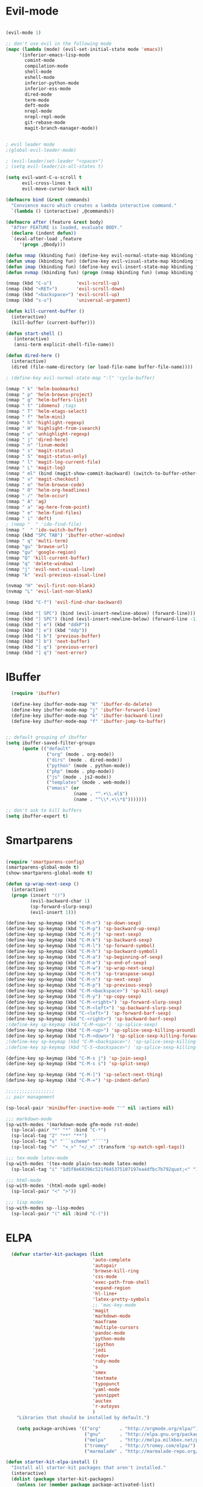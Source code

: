 * Evil-mode
#+BEGIN_SRC emacs-lisp
  
  (evil-mode 1)
  
  ;; don't use evil in the following mode
  (mapc (lambda (mode) (evil-set-initial-state mode 'emacs))
       '(inferior-emacs-lisp-mode
         comint-mode
         compilation-mode
         shell-mode
         eshell-mode
         inferior-python-mode
         inferior-ess-mode
         dired-mode
         term-mode
         deft-mode
         nrepl-mode
         nrepl-repl-mode
         git-rebase-mode
         magit-branch-manager-mode))
  
  
  ; evil leader mode
  ;(global-evil-leader-mode)
  
  ; (evil-leader/set-leader "<space>")
  ; (setq evil-leader/in-all-states t)
  
  (setq evil-want-C-u-scroll t
        evil-cross-lines t
        evil-move-cursor-back nil)

  (defmacro bind (&rest commands)
    "Convience macro which creates a lambda interactive command."
    `(lambda () (interactive) ,@commands))

  (defmacro after (feature &rest body)
    "After FEATURE is loaded, evaluate BODY."
    (declare (indent defun))
    `(eval-after-load ,feature
       '(progn ,@body)))
  
  (defun nmap (kbinding fun) (define-key evil-normal-state-map kbinding fun))
  (defun vmap (kbinding fun) (define-key evil-visual-state-map kbinding fun))
  (defun imap (kbinding fun) (define-key evil-insert-state-map kbinding fun))
  (defun nvmap (kbinding fun) (progn (nmap kbinding fun) (vmap kbinding fun)))

  (nmap (kbd "C-u")         'evil-scroll-up)
  (nmap (kbd "<RET>")       'evil-scroll-down)
  (nmap (kbd "<backspace>") 'evil-scroll-up)
  (nmap (kbd "s-u")         'universal-argument)
  
  (defun kill-current-buffer ()
    (interactive)
    (kill-buffer (current-buffer)))
  
  (defun start-shell ()
     (interactive)
     (ansi-term explicit-shell-file-name))
  
  (defun dired-here ()
    (interactive)
    (dired (file-name-directory (or load-file-name buffer-file-name))))
  
  ; (define-key evil-normal-state-map ":l" 'cycle-buffer)
  
  (nmap " k" 'helm-bookmarks)
  (nmap " p" 'helm-browse-project)
  (nmap " g" 'helm-buffers-list)
  (nmap " t" 'idomenu) ;tags
  (nmap " T" 'helm-etags-select)
  (nmap " f" 'helm-mini)
  (nmap " h" 'highlight-regexp)
  (nmap " H" 'highlight-from-isearch)
  (nmap " u" 'unhighlight-regexp)
  (nmap " j" 'dired-here)
  (nmap " n" 'linum-mode)
  (nmap " s" 'magit-status)
  (nmap " S" 'magit-status-only)
  (nmap " l" 'magit-log-current-file)
  (nmap " L" 'magit-log)
  (nmap " ml" (bind (magit-show-commit-backward) (switch-to-buffer-other-window "*magit-commit*")))
  (nmap " v" 'magit-checkout)
  (nmap " o" 'helm-browse-code)
  (nmap " O" 'helm-org-headlines)
  (nmap " /" 'helm-occur)
  (nmap " A" 'ag)
  (nmap " a" 'ag-here-from-point)
  (nmap " e" 'helm-find-files)
  (nmap " i" 'deft)
  ; (nmap "  " 'ido-find-file)
  (nmap "  " 'ido-switch-buffer)
  (nmap (kbd "SPC TAB") 'ibuffer-other-window)
  (nmap " q" 'multi-term)
  (nmap "gu" 'browse-url)
  (vmap "gu" 'google-region)
  (nmap "Q" 'kill-current-buffer)
  (nmap "q" 'delete-window)
  (nmap "j" 'evil-next-visual-line)
  (nmap "k" 'evil-previous-visual-line)

  (nvmap "H" 'evil-first-non-blank)
  (nvmap "L" 'evil-last-non-blank)

  (nmap (kbd "C-f") 'evil-find-char-backward)
  
  (nmap (kbd "[ SPC") (bind (evil-insert-newline-above) (forward-line)))
  (nmap (kbd "] SPC") (bind (evil-insert-newline-below) (forward-line -1)))
  (nmap (kbd "[ e") (kbd "ddkP"))
  (nmap (kbd "] e") (kbd "ddp"))
  (nmap (kbd "[ b") 'previous-buffer)
  (nmap (kbd "] b") 'next-buffer)
  (nmap (kbd "[ q") 'previous-error)
  (nmap (kbd "] q") 'next-error)
  
#+END_SRC
* IBuffer
#+BEGIN_SRC emacs-lisp
  (require 'ibuffer)

  (define-key ibuffer-mode-map "K" 'ibuffer-do-delete)
  (define-key ibuffer-mode-map "j" 'ibuffer-forward-line)
  (define-key ibuffer-mode-map "k" 'ibuffer-backward-line)
  (define-key ibuffer-mode-map "f" 'ibuffer-jump-to-buffer)


;; default grouping of ibuffer
(setq ibuffer-saved-filter-groups
      (quote (("default"
               ("org" (mode . org-mode))
               ("dirs" (mode . dired-mode))
               ("python" (mode . python-mode))
               ("php" (mode . php-mode))
               ("js" (mode . js2-mode))
               ("templates" (mode . web-mode))
               ("emacs" (or
                         (name . "^.+\\.el$")
                         (name . "^\\*.+\\*$")))))))

;; don't ask to kill buffers
(setq ibuffer-expert t)

#+END_SRC

* Smartparens
#+BEGIN_SRC emacs-lisp

(require 'smartparens-config)
(smartparens-global-mode t)
(show-smartparens-global-mode t)

(defun sp-wrap-next-sexp ()
  (interactive)
  (progn (insert "()")
         (evil-backward-char 1)
         (sp-forward-slurp-sexp)
         (evil-insert 1)))
    
(define-key sp-keymap (kbd "C-M-n") 'sp-down-sexp)
(define-key sp-keymap (kbd "C-M-p") 'sp-backward-up-sexp)
(define-key sp-keymap (kbd "C-M-j") 'sp-next-sexp)
(define-key sp-keymap (kbd "C-M-k") 'sp-backward-sexp)
(define-key sp-keymap (kbd "C-M-l") 'sp-forward-symbol)
(define-key sp-keymap (kbd "C-M-h") 'sp-backward-symbol)
(define-key sp-keymap (kbd "C-M-a") 'sp-beginning-of-sexp)
(define-key sp-keymap (kbd "C-M-e") 'sp-end-of-sexp)
(define-key sp-keymap (kbd "C-M-w") 'sp-wrap-next-sexp)
(define-key sp-keymap (kbd "C-M-t") 'sp-transpose-sexp)
(define-key sp-keymap (kbd "C-M-n") 'sp-next-sexp)
(define-key sp-keymap (kbd "C-M-p") 'sp-previous-sexp)
(define-key sp-keymap (kbd "C-M-<backspace>") 'sp-kill-sexp)
(define-key sp-keymap (kbd "C-M-y") 'sp-copy-sexp)
(define-key sp-keymap (kbd "C-M-<right>") 'sp-forward-slurp-sexp)
(define-key sp-keymap (kbd "C-M-<left>") 'sp-backward-slurp-sexp)
(define-key sp-keymap (kbd "C-<left>") 'sp-forward-barf-sexp)
(define-key sp-keymap (kbd "C-<right>") 'sp-backward-barf-sexp)
;(define-key sp-keymap (kbd "C-M-<up>") 'sp-splice-sexp)
(define-key sp-keymap (kbd "C-M-<up>") 'sp-splice-sexp-killing-around)
(define-key sp-keymap (kbd "C-M-<down>") 'sp-splice-sexp-killing-forward)
;(define-key sp-keymap (kbd "C-M-<backspace>") 'sp-splice-sexp-killing-backward)
;(define-key sp-keymap (kbd "C-S-<backspace>") 'sp-splice-sexp-killing-around)

(define-key sp-keymap (kbd "C-M-s j") 'sp-join-sexp)
(define-key sp-keymap (kbd "C-M-s s") 'sp-split-sexp)

(define-key sp-keymap (kbd "C-M-]") 'sp-select-next-thing)
(define-key sp-keymap (kbd "C-M-=") 'sp-indent-defun)

;;;;;;;;;;;;;;;;;;
;; pair management

(sp-local-pair 'minibuffer-inactive-mode "'" nil :actions nil)

;;; markdown-mode
(sp-with-modes '(markdown-mode gfm-mode rst-mode)
  (sp-local-pair "*" "*" :bind "C-*")
  (sp-local-tag "2" "**" "**")
  (sp-local-tag "s" "```scheme" "```")
  (sp-local-tag "<"  "<_>" "</_>" :transform 'sp-match-sgml-tags))

;;; tex-mode latex-mode
(sp-with-modes '(tex-mode plain-tex-mode latex-mode)
  (sp-local-tag "i" "1d5f8e69396c521f645375107197ea4dfbc7b792quot;<" "1d5f8e69396c521f645375107197ea4dfbc7b792quot;>"))

;;; html-mode
(sp-with-modes '(html-mode sgml-mode)
  (sp-local-pair "<" ">"))

;;; lisp modes
(sp-with-modes sp--lisp-modes
  (sp-local-pair "(" nil :bind "C-("))

#+END_SRC

* ELPA

#+begin_src emacs-lisp
  (defvar starter-kit-packages (list 
                                'auto-complete
                                'autopair
                                'browse-kill-ring
                                'css-mode
                                'exec-path-from-shell
                                'expand-region
                                'hl-line+
                                'latex-pretty-symbols
                                ;; 'mac-key-mode
                                'magit
                                'markdown-mode
                                'maxframe
                                'multiple-cursors
                                'pandoc-mode
                                'python-mode
                                'ipython
                                'jedi
                                'redo+
                                'ruby-mode
                                's
                                'smex
                                'textmate
                                'typopunct
                                'yaml-mode
                                'yasnippet
                                'auctex
                                'r-autoyas                                                              
                                )
    "Libraries that should be installed by default.")

    (setq package-archives '(("org"       . "http://orgmode.org/elpa/")
                             ("gnu"       . "http://elpa.gnu.org/packages/")
                             ("melpa"     . "http://melpa.milkbox.net/packages/")
                             ("tromey"    . "http://tromey.com/elpa/")
                             ("marmalade" . "http://marmalade-repo.org/packages/")))

(defun starter-kit-elpa-install ()
  "Install all starter-kit packages that aren't installed."
  (interactive)
  (dolist (package starter-kit-packages)
    (unless (or (member package package-activated-list)
                (functionp package))
      (message "Installing %s" (symbol-name package))
      (package-install package))))

(defun esk-online? ()
  "See if we're online.

Windows does not have the network-interface-list function, so we
just have to assume it's online."
  ;; TODO how could this work on Windows?
  (if (and (functionp 'network-interface-list)
           (network-interface-list))
      (some (lambda (iface) (unless (equal "lo" (car iface))
                         (member 'up (first (last (network-interface-info
                                                   (car iface)))))))
            (network-interface-list))
    t))

;On your first run, this should pull in all the base packages.

(when (esk-online?)
  (unless package-archive-contents (package-refresh-contents))
  (starter-kit-elpa-install))

;Make sure the PATH variable is set properly. (Uses exec-path-from-shell package.)
  (when (memq window-system '(mac ns))
  (exec-path-from-shell-initialize))

#+end_src

* Folding
#+BEGIN_SRC emacs-lisp

  (define-key evil-normal-state-map "zf" 'fold-this)

#+END_SRC
  
* Appearance

#+begin_src emacs-lisp

  (setq initial-scratch-message "")
  (setq inhibit-splash-screen t)
  (setq inhibit-startup-message t)
  (setq redisplay-dont-pause t)
  (set-scroll-bar-mode nil)
;  (menu-bar-mode -1)
  (tool-bar-mode -1)
  (tooltip-mode -1)
  (setq tooltip-use-echo-area t)

  (maximize-frame)

  (require 'highlight-sexp)
  (defun light-theme ()
    (interactive)
    (load-theme 'solarized-light)
    (setq hl-sexp-background-color "#eee8d5")
    (highlight-sexp-mode t)
    (setq evil-emacs-state-cursor '("red" box))
    (setq evil-normal-state-cursor '("black" box))
    (setq evil-visual-state-cursor '("orange" box))
    (setq evil-insert-state-cursor '("black" bar)))

  (defun dark-theme ()
    (interactive)
    (load-theme 'solarized-dark)
    (setq hl-sexp-background-color "#073642")
    (highlight-sexp-mode t)
    (setq evil-emacs-state-cursor '("yellow" box))
    (setq evil-normal-state-cursor '("white" box))
    (setq evil-visual-state-cursor '("orange" box))
    (setq evil-insert-state-cursor '("white" bar)))

  (setq evil-normal-state-tag   (propertize "<N>" 'face '((:background "black"  :foreground "grey" )))
        evil-visual-state-tag   (propertize "<V>" 'face '((:background "orange" :foreground "black")))
        evil-emacs-state-tag    (propertize "<E>" 'face '((:background "yellow" :foreground "black")))
        evil-insert-state-tag   (propertize "<I>" 'face '((:background "red"    :foreground "black")))
        evil-motion-state-tag   (propertize "<M>" 'face '((:background "blue")))
        evil-operator-state-tag (propertize "<O>" 'face '((:background "purple"))))

;;; evil-surround
  (dark-theme)

  (glasses-mode)

  (setq evil-default-cursor t)

  (set-face-attribute 'default nil
     :family "PragmataPro"
     :height 180
     :weight 'normal
     :width 'normal)

  (setq line-spacing 2)

; minimize fringe
  (setq-default indicate-empty-lines nil)
  (put 'upcase-region 'disabled nil)
  (fringe-mode 4)

  ;; No current line highlighting
  (global-hl-line-mode nil)

 (custom-set-faces
 ;; custom-set-faces was added by Custom.
 ;; If you edit it by hand, you could mess it up, so be careful.
 ;; Your init file should contain only one such instance.
 ;; If there is more than one, they won't work right.
 '(region ((t (:background "alternateSelectedControlColor" :foreground "white" :background "#073642")))))

  (defun fullscreen (&optional f)
    (interactive)
    (set-frame-parameter f 'fullscreen
                         (if (frame-parameter f 'fullscreen) nil 'fullboth)))

  (global-set-key (kbd "C-M-f") 'fullscreen)

  (add-hook 'after-make-frame-functions 'fullscreen)

#+END_SRC

** Color Theme Tweaks
The theme package is loaded in =starter-kit-misc.org=. The settings
here adjust the height of some headings in Org and LaTeX mode, as well
as turning off the sans-serif heading style that AucTeX defaults to.

#+srcname: local-settings
#+begin_src emacs-lisp

  (add-hook 'latex-mode-hook
            (lambda ()
              (set-face-attribute 'font-latex-sectioning-5-face nil :inherit nil :foreground "#b58900")
              (set-face-attribute 'font-latex-sectioning-0-face nil :height 3)
              (set-face-attribute 'font-latex-sectioning-1-face nil :height 2)
              (set-face-attribute 'font-latex-sectioning-2-face nil :height 1.5)
              (set-face-attribute 'font-latex-sectioning-3-face nil :height 1.2)
              (set-face-attribute 'font-latex-sectioning-4-face nil :height 1.0)))

;   (add-hook 'org-mode-hook
;             (lambda ()
;               (set-face-attribute 'org-level-1 nil :height 1.5)
;               (set-face-attribute 'org-level-2 nil :height 1.2)
;               (set-face-attribute 'org-level-3 nil :height 1.1)
;               (set-face-attribute 'org-level-4 nil :height 1.1)
;               (set-face-attribute 'org-level-5 nil :height 1.1)))

#+end_src

** Adjust font size
#+begin_src emacs-lisp
(define-key global-map (kbd "C-+") 'text-scale-increase)
(define-key global-map (kbd "C--") 'text-scale-decrease)
#+end_src


** Mode line
#+begin_src emacs-lisp
     (require 'smart-mode-line)

     (sml/setup)

     (add-to-list 'sml/hidden-modes " GitGutter")
     (add-to-list 'sml/hidden-modes " Lisp Interaction")
     (add-to-list 'sml/hidden-modes " ElDoc")
     (add-to-list 'sml/hidden-modes " hl-sexp")
     (add-to-list 'sml/hidden-modes " Fill")
     (add-to-list 'sml/hidden-modes " AC")
     (add-to-list 'sml/hidden-modes " yas")
     (add-to-list 'sml/hidden-modes " Projectile")
;     (add-to-list 'sml/hidden-modes " pair")
     (add-to-list 'sml/hidden-modes " Wrap")
     (add-to-list 'sml/hidden-modes " vl")
     (add-to-list 'sml/hidden-modes " Undo-Tree")

     (add-to-list 'sml/replacer-regexp-list '("^~/10to8/Native/native/src/core/"      ":DT:"))
     (add-to-list 'sml/replacer-regexp-list '("^~/10to8/Native/native/src/apps/jeltz/app/"      ":Jeltz:"))
     (add-to-list 'sml/replacer-regexp-list '("^~/10to8/Native/native/src/apps/colin/app"     ":Colin:"))

#+end_src

** Windows
*** Winner mode
    Remember the previous window configurations and jump back to them
    as needed (as when, e.g., some other mode messes with your working
    layout.) Rebind the default keys to C-c-up and C-c-down as in a moment
    we'll assign C-c-right for rotating windows.

#+source: local-winner-mode
#+begin_src emacs-lisp
  (winner-mode 1)
  (global-set-key (kbd "C-c <up>") 'winner-undo)
  (global-set-key (kbd "C-c <down>") 'winner-redo)

  ; (define-key evil-normal-state-map [escape] 'winner-undo)

#+end_src

*** Window switching.

Shift+direction arrow moves between frames.

#+begin_src emacs-lisp
   (windmove-default-keybindings)
   (setq windmove-wrap-around t)
#+end_src

*** Resizing Windows on the fly

#+begin_src emacs-lisp
  ;; resizing 'windows' (i.e., inside the frame)
  (global-set-key (kbd "S-C-<left>") 'shrink-window-horizontally)
  (global-set-key (kbd "S-C-<right>") 'enlarge-window-horizontally)
  (global-set-key (kbd "S-C-<down>") 'shrink-window)
  (global-set-key (kbd "S-C-<up>") 'enlarge-window)
#+end_src

*** Rotate Windows in a Frame
When windows get out of order, you can rotate them.

#+begin_src emacs-lisp
   (defun rotate-windows ()
     "Rotate your windows" (interactive) (cond ((not (> (count-windows) 1)) (message "You can't rotate a single window!"))
  (t
   (setq i 1)
   (setq numWindows (count-windows))
   (while  (< i numWindows)
     (let* (
            (w1 (elt (window-list) i))
            (w2 (elt (window-list) (+ (% i numWindows) 1)))
            (b1 (window-buffer w1))
            (b2 (window-buffer w2))
            (s1 (window-start w1))
            (s2 (window-start w2))
            )
       (set-window-buffer w1  b2)
       (set-window-buffer w2 b1)
       (set-window-start w1 s2)
       (set-window-start w2 s1)
       (setq i (1+ i)))))))

  (global-set-key (kbd "C-c m") 'rotate-windows)
#+end_src

* Editing
#+BEGIN_SRC emacs-lisp
  (require 'thingatpt)
  (require 'imenu)
 
  (defun local-column-number-mode ()
     (make-local-variable 'column-number-mode)
     (column-number-mode t))
 
   (defun local-comment-auto-fill ()
     (set (make-local-variable 'comment-auto-fill-only-comments) t)
     (auto-fill-mode t))
 
   (defun turn-on-hl-line-mode ()
         (require 'hl-line+)
         (toggle-hl-line-when-idle 1)
         (global-hl-line-mode nil))     
 
   (defun turn-on-save-place-mode ()
     (setq save-place t))
 
   (defun turn-on-whitespace ()
     (whitespace-mode t))
 
(defun buffer-contains-string-p (string)
  "Does the current buffer contain STRING? Case sensitive."
  (let ((case-fold-search nil))
    (save-excursion
      (save-match-data
        (goto-char (point-min))
        (search-forward string nil t)))))
    
      (setq ns-function-modifier 'hyper)
      
      (prefer-coding-system 'utf-8)
      (set-language-environment 'utf-8)
      (set-default-coding-systems 'utf-8)
      (set-terminal-coding-system 'utf-8)
      (set-selection-coding-system 'utf-8)
    
      ;; default tab-width is two spaces
      (setq-default tab-width 2
                    js-indent-level 2
                    c-basic-offset 2
                    indent-tabs-mode nil)
    
      (require 'highlight-indentation)
    
      (add-hook 'coffee-mode-hook
                (lambda () (highlight-indentation-current-column-mode)))
    
        (nmap "[e" 'shift-text-up)
        (nmap "]e" 'shift-text-down)
    
        (setq c-basic-offset 2)
    
    
        (global-set-key "\C-\\" 'comment-region)
    
      ; show the matching parentheses immediately
      (setq show-paren-delay 0)
  
      (require 'evil-matchit)
      (global-evil-matchit-mode)
  
      (defun custom-align () (interactive) 
        (let ((start (region-beginning))
              (end   (region-end))) 
          (align-regexp start end "=")))
  
      (vmap " a=" (bind (align-regexp (region-beginning) (region-end) "=")))
    
    (defun visual-shift-left (start end)
      (interactive "r")
      (save-excursion
        (evil-shift-left start end))
      (evil-visual-restore))
    
    (defun visual-shift-right ()
      (interactive)
      (let ((start (region-beginning))
            (end (region-end)))
        (progn (evil-shift-right start end)
               (evil-visual-restore))))
    
    (defun commas-to-newlines ()
      (interactive)
      (shell-command-on-region
        (region-beginning)
        (region-end)
        "tr , '\n'"
        nil
        t))
  
  (defun narrow-paragraph (start end)
    "Narrow region to 80 columns"
    (interactive "r")
    (let ((command "par 79"))
      (shell-command-on-region start end 
                               command
                               nil t)))
    
  (defun shell-command-on-buffer ()
    (interactive)
    (shell-command-on-region (point-min) (point-max)
                             (read-shell-command "Shell command on buffer: ") t))

  (define-key evil-visual-state-map "<" 'visual-shift-left)
  
  (define-key evil-visual-state-map ">" 'visual-shift-right)
    
  (define-key evil-normal-state-map " =" 'evil-numbers/inc-at-pt)
  (define-key evil-normal-state-map " -" 'evil-numbers/dec-at-pt)

  (define-key evil-normal-state-map (kbd "C-c DEL") 
     (bind (delete-region (point-min) (point-max))))

  (require 'surround)
  (global-surround-mode 1)
  
 
   (idle-highlight t)

#+end_src

** CUA mode for rectangle editing
Sometimes very useful (but we don't use the core cua keys.)

#+source: cua-rectangle
#+begin_src emacs-lisp
  (setq cua-enable-cua-keys nil)
  (cua-mode)

;; To start a rectangle, use [C-return] and extend it using the normal
;; movement keys (up, down, left, right, home, end, C-home,
;; C-end). Once the rectangle has the desired size, you can cut or
;; copy it using C-w and M-w, and you can
;; subsequently insert it - as a rectangle - using C-y.  So
;; the only new command you need to know to work with cua-mode
;; rectangles is C-return!
;;
;; Normally, when you paste a rectangle using C-v (C-y), each line of
;; the rectangle is inserted into the existing lines in the buffer.
;; If overwrite-mode is active when you paste a rectangle, it is
;; inserted as normal (multi-line) text.
;;
;; And there's more: If you want to extend or reduce the size of the
;; rectangle in one of the other corners of the rectangle, just use
;; [return] to move the cursor to the "next" corner.  Or you can use
;; the [M-up], [M-down], [M-left], and [M-right] keys to move the
;; entire rectangle overlay (but not the contents) in the given
;; direction.
;;
;; [C-return] cancels the rectangle
;; [C-space] activates the region bounded by the rectangle

;; cua-mode's rectangle support also includes all the normal rectangle
;; functions with easy access:
;;
;; [M-a] aligns all words at the left edge of the rectangle
;; [M-b] fills the rectangle with blanks (tabs and spaces)
;; [M-c] closes the rectangle by removing all blanks at the left edge
;;       of the rectangle
;; [M-f] fills the rectangle with a single character (prompt)
;; [M-i] increases the first number found on each line of the rectangle
;;       by the amount given by the numeric prefix argument (default 1)
;;       It recognizes 0x... as hexadecimal numbers
;; [M-k] kills the rectangle as normal multi-line text (for paste)
;; [M-l] downcases the rectangle
;; [M-m] copies the rectangle as normal multi-line text (for paste)
;; [M-n] fills each line of the rectangle with increasing numbers using
;;       a supplied format string (prompt)
;; [M-o] opens the rectangle by moving the highlighted text to the
;;       right of the rectangle and filling the rectangle with blanks.
;; [M-p] toggles virtual straight rectangle edges
;; [M-P] inserts tabs and spaces (padding) to make real straight edges
;; [M-q] performs text filling on the rectangle
;; [M-r] replaces REGEXP (prompt) by STRING (prompt) in rectangle
;; [M-R] reverse the lines in the rectangle
;; [M-s] fills each line of the rectangle with the same STRING (prompt)
;; [M-t] performs text fill of the rectangle with TEXT (prompt)
;; [M-u] upcases the rectangle
;; [M-|] runs shell command on rectangle
;; [M-'] restricts rectangle to lines with CHAR (prompt) at left column
;; [M-/] restricts rectangle to lines matching REGEXP (prompt)
;; [C-?] Shows a brief list of the above commands.

;; [M-C-up] and [M-C-down] scrolls the lines INSIDE the rectangle up
;; and down; lines scrolled outside the top or bottom of the rectangle
;; are lost, but can be recovered using [C-z].

#+end_src

   Expand selected region by semantic units. Just keep pressing the key until it selects what you want.
#+source: expand-region
#+begin_src emacs-lisp
    (require 'expand-region)
    (global-set-key (kbd "C-=") 'er/expand-region)
#+end_src

**

** Transpose chars
  Emulate vim behaviour
#+BEGIN_SRC emacs_lisp

  (defun my-transpose-chars ()
    (interactive)
    (transpose-chars -1)
    (evil-forward-char))
    
  (define-key evil-normal-state-map (kbd "C-t") (lambda () (interactive) (my-transpose-chars)))


#+END_SRC

** Multiple Cursors

   Use multiple cursors for search, replace, and text-cleaning tasks. For a demonstration, see http://emacsrocks.com/e13.html

#+begin_src emacs-lisp
  (require 'multiple-cursors)
  ;; When you have an active region that spans multiple lines, the following will add a cursor to each line:

  (global-set-key (kbd "C-S-c C-S-c") 'mc/edit-lines)

  (global-set-key (kbd "C-S-c C-e") 'mc/edit-ends-of-lines)
  (global-set-key (kbd "C-S-c C-a") 'mc/edit-beginnings-of-lines)
  (nmap (kbd "M-.") 'mc/mark-next-like-this)
  (nmap (kbd "M-,") 'mc/mark-previous-like-this)
  (nmap (kbd "C-c C-<") 'mc/mark-all-like-this)
  (nmap (kbd "M-\\") 'set-rectangular-region-anchor)
#+end_src

First mark the word, then add more cursors. To get out of multiple-cursors-mode, press <return> or C-g. The latter will first disable multiple regions before disabling multiple cursors. If you want to insert a newline in multiple-cursors-mode, use C-j.

*** Comment and duplicate line
#+begin_src emacs-lisp
  (defun comment-and-duplicate-line ()
    "Copy current line to line below and comment current line."
    (interactive)
    (let* ((beg (line-beginning-position))
           (end (line-end-position))
           (line (buffer-substring-no-properties beg end))
           (column (current-column)))
        (comment-region beg end)
        (goto-char (line-end-position))
        (newline)
        (insert line)
        (move-to-column column)))
  
  (nmap (kbd "gyy") 'comment-and-duplicate-line)
  
#+end_src

* Command mode
#+BEGIN_SRC emacs-lisp

  ;; no duplicates in command history
  (setq comint-input-ignoredups t)

  (setq enable-recursive-minibuffers t)
  
  (defun my-minibuffer-insert-word-at-point ()
    "Get word at point in original buffer and insert it to minibuffer."
    (interactive)
    (let (word beg)
      (with-current-buffer (window-buffer (minibuffer-selected-window))
        (save-excursion
          (skip-syntax-backward "w_")
          (setq beg (point))
          (skip-syntax-forward "w_")
          (setq word (buffer-substring-no-properties beg (point)))))
      (when word
        (insert word))))
  
  (add-hook 'minibuffer-setup-hook (lambda () (local-set-key (kbd "C-w") 'my-minibuffer-insert-word-at-point)))

  (define-key minibuffer-local-map [escape] 'minibuffer-keyboard-quit)
  (define-key minibuffer-local-ns-map [escape] 'minibuffer-keyboard-quit)
  (define-key minibuffer-local-completion-map [escape] 'minibuffer-keyboard-quit)
  (define-key minibuffer-local-must-match-map [escape] 'minibuffer-keyboard-quit)
  (define-key minibuffer-local-isearch-map [escape] 'minibuffer-keyboard-quit)

  ; (define-key ido-completion-map (kbd "M-.") 'smex-find-function)
  ; (define-key ido-completion-map (kbd "C-c C-d") 'smex-find-function)
  
  (add-hook 'ack-mode-hook 'ansi-color-for-comint-mode-on)


#+END_SRC

* Search
#+begin_src emacs-lisp
    
    (require 'ack-and-a-half)
    ;; Create shorter aliases
    (defalias 'ack 'ack-and-a-half)
    (defalias 'ack-same 'ack-and-a-half-same)
    (defalias 'ack-find-file 'ack-and-a-half-find-file)
    (defalias 'ack-find-file-same 'ack-and-a-half-find-file-same)
    ; (define-key global-map "\C-x a" 'ack)
    
    ; Interface with Ag, the silver search
    
    (require 'ag)
    (setq ag-highlight-search t)
    ; (setq ag-reuse-window 't)
    (setq ag-reuse-buffers 't)
    
    ; Activate occur easily inside isearch
    (define-key isearch-mode-map (kbd "C-o")
      (lambda () (interactive)
        (let ((case-fold-search isearch-case-fold-search))
          (occur (if isearch-regexp isearch-string (regexp-quote isearch-string))))))
    
    ; Use regex searches by default.
    (global-set-key (kbd "C-s") 'isearch-forward-regexp)
    (global-set-key (kbd "\C-r") 'isearch-backward-regexp)
    
    (defun highlight-from-isearch ()
      (interactive)
      (let ((input (if isearch-regexp
                       isearch-string
                       (regexp-quote isearch-string))))
        (highlight-regexp input)))
    
    (defun ag-from-point ()
      "Search using ag in current directory,
       with STRING defaulting to the symbol under point."
      (interactive)
      (let ((ido-report-no-match nil)
            (ido-auto-merge-work-directories-length -1)
            (directory (file-name-directory (or load-file-name buffer-file-name)))
            (string (ag/dwim-at-point))
            (ag-function (apply-partially 'ag/search 'string)))
        (ido-file-internal 'ag-function)))
  
    (defun ag-here-from-point ()
      "Search using ag in current directory,
       with STRING defaulting to the symbol under point."
       (interactive)
       (let ((directory (file-name-directory (or load-file-name buffer-file-name)))
             (string (ag/dwim-at-point)))
         (ag/search string directory)))
  
    (defun show-ag () (interactive) (switch-to-buffer-other-window "*ag*"))
    (defun kill-ag () (interactive) (kill-buffer "*ag*"))
  
    (define-key evil-motion-state-map (kbd "C-'") 'next-error)
    (define-key evil-motion-state-map (kbd "C-:") 'previous-error)
    (define-key evil-motion-state-map (kbd "C-;") 'show-ag)
    (define-key evil-motion-state-map (kbd "C-\"") 'kill-ag)
  
    (require 'f)
  
    (defun find-file-relative-to-current (&optional relative-index cycle)
      "switches buffer to a nearby file
       arguments: 
       - relative-index: signed integer (default 1) which specifies the step relative to current file
       - cycle: boolean (default true), specifies whether to jump to other edge when reaching end of dir
         FIXME
        -- requires dash.el and f.el"
      (let* ((current-dir (file-name-directory (or load-file-name buffer-file-name)))
             (dir-contents (directory-files current-dir))
             (dir-files (-filter 'f-file? dir-contents))
             (current-file  (file-name-nondirectory (buffer-file-name)))
             (index-current-file (-elem-index current-file dir-files))
             (dir-files-length (length dir-files))
             (target-index (incf index-current-file (or relative-index 1)))
             (cycle (if (boundp 'cycle) cycle t))
             (index (cond
                      ((and cycle (>= target-index dir-files-length)) 0)
                      ((and cycle (< target-index 0)) (decf dir-files-length))
                      (t target-index)))
             (nextfile (nth index dir-files)))
        (find-file nextfile)))
    
    (defun next-file-in-dir ()
      "like in vim-unimpaired."
      (interactive) (find-file-relative-to-current 1))
    
    (defun previous-file-in-dir ()
      "like in vim-unimpaired."
      (interactive) (find-file-relative-to-current -1))
    
    (nmap (kbd "] f") 'next-file-in-dir)
    (nmap (kbd "[ f") 'previous-file-in-dir)
  
  
  ;; (defun evil-ex-search-and-replace ()
  ;;   ""
  ;;   (interactive)
  ;;   (evil-ex)
  ;;   (insert "s///cg"))

  ;; (vmap "rr" 'evil-ex-search-and-replace)


      
  
  
#+end_src

** Convenience Function to search for regexps build with re-builder
   Re-Builder (=M-x regexp-builder=) is a very convenient way to dynamically build regular expressions for searching and replacing. You enter a minibuffer that lets you type the regexp and the prospective matches to the expression you type are highlighted in the main buffer. In the re-builder minibuffer, =C-c C-w= copies the current expression to the kill-ring (clipboard) and =C-c C-q= quits. The expression is copied as a string, which is useful if you're writing lisp but it will not work if you copy it in to =C-M-%= or =query-replace-regexp=. But usually this is exactly what I want to do---take the expression I've built in re-buider and immediately use it to search and replace in a buffer. With the function below, you can do this. After you've built the expression and copied it wtih =C-c C-w=, quit re-bulder and do =M-x reb-query-replace=.

#+source: rexep-copy
#+begin_src emacs-lisp
  (defun reb-query-replace (to-string)
      "Replace current RE from point with `query-replace-regexp'."
      (interactive
       (progn (barf-if-buffer-read-only)
              (list (query-replace-read-to (reb-target-binding reb-regexp)
                                           "Query replace"  t))))
      (with-current-buffer reb-target-buffer
        (query-replace-regexp (reb-target-binding reb-regexp) to-string)))

#+end_src

** Browse the Kill Ring
    Conveniently navigate the kill-ring (ie, the cut/copy clipboard
    history) in a pop-up buffer.

#+begin_src emacs-lisp
  (when (require 'browse-kill-ring nil 'noerror)
  (browse-kill-ring-default-keybindings))
#+end_src

* Help
#+begin_src emacs-lisp

  (global-set-key (kbd "C-h a") 'apropos)
  ; same as C-h f
  (global-set-key (kbd "C-h C-f") 'describe-function)
  (global-set-key (kbd "C-h C-s") 'find-function)
  (global-set-key (kbd "C-h C-f") 'describe-function)
  (global-set-key (kbd "C-h C-s") 'find-function)
;  (global-set-key (kbd "C-h C-s") 'smex-find-function)

  (global-set-key (kbd "C-h h") nil)

  (define-key emacs-lisp-mode-map (kbd "C-c C-d") 'describe-function)
  (define-key emacs-lisp-mode-map (kbd "C-c C-s") 'find-function)

#+end_src

* Navigation
#+begin_src emacs-lisp
  
  (defun assign-f1-bookmark-to-buffer ()
    (interactive)
    (setq f1-bookmark-buffer (buffer-name (current-buffer)))
    (nmap (kbd "<f1>") (bind (switch-to-buffer f1-bookmark-buffer)))) 
  
  (defun assign-f2-bookmark-to-buffer ()
    (interactive)
    (setq f2-bookmark-buffer (buffer-name (current-buffer)))
    (nmap (kbd "<f2>") (bind (switch-to-buffer f2-bookmark-buffer)))) 
  
  ; TODO make generic
  
  ; (defun assign-key-bookmark-to-buffer (key)
  ;   (interactive "M")
  ;   (setq v (make-symbol (concat key "key")))
  ;   (message (concat "hi" v)))
  
  (require 'smex)
  (smex-initialize)
  
  (nmap ":" 'smex)
  (vmap ":" 'smex)
  (nmap " :" 'helm-M-x)
  (global-set-key (kbd "M-x") 'smex) ; for emacs-mode
  (global-set-key (kbd "M-X") 'smex-major-mode-commands)
  
  (nmap (kbd "C-c :") 'evil-ex)
  (vmap (kbd "C-c :") 'evil-ex)

  (setq smex-show-unbound-commands t)
  (smex-auto-update 30)

  (setq mac-option-modifier 'meta)

  ; some shortcuts from evil-ex for M-x

  (defun w ()
    ":w shortcut"
    (interactive)
    (save-buffer))

  (defun only ()
    ":only"
    (interactive)
    (delete-other-windows))
  
  (nmap (kbd "C-l") 'only)

#+end_src

* Completion

#+begin_src emacs-lisp
  (require 'fuzzy)
  (require 'auto-complete)

  (setq ac-auto-show-menu t
        ac-quick-help-delay 0.2
        ac-use-fuzzy t 
        ac-auto-start t 
        ac-comphist-file (concat user-emacs-directory ".cache/ac-comphist.dat") 
        ac-quick-help-height 30 
        ac-show-menu-immediately-on-auto-complete t)

  (after 'auto-complete
    (define-key ac-completing-map (kbd "C-n") 'ac-next)
    (define-key ac-completing-map (kbd "C-p") 'ac-previous))

  (global-auto-complete-mode +1)

  (require 'yasnippet)
  (yas-global-mode 1)

  ;; bind yas-expand to SPC, since TAB is used by ac-complete
  (define-key yas-minor-mode-map (kbd "C-j") 'yas-expand)

  ;; Yasnippets, always
  (eval-after-load "yasnippet"
    '(setq-default ac-sources (append '(ac-source-yasnippet) ac-sources)))

  ;; Hippie expand: look in buffer before filenames please
  (setq hippie-expand-try-functions-list '(try-expand-dabbrev
                                           try-expand-dabbrev-all-buffers
                                           try-expand-dabbrev-from-kill
                                           try-complete-file-name-partially
                                           try-complete-file-name
                                           try-expand-all-abbrevs
                                           try-complete-lisp-symbol-partially
                                           try-complete-lisp-symbol))


  (defun hippie-expand-lines ()
    (interactive)
    (let ((hippie-expand-try-functions-list '(try-expand-line
                                              try-expand-line-all-buffers)))
      (hippie-expand nil)))

  (define-key evil-insert-state-map "\C-l" 'hippie-expand)
  (define-key evil-insert-state-map (kbd "C-x C-l") 'hippie-expand-lines)


#+end_src
* Tags
#+BEGIN_SRC emacs-lisp

  ; (define-key evil-normal-state-map (kbd "C-]") 'helm-etags-select)

#+END_SRC
  
* LaTeX
#+BEGIN_SRC emacs-lisp

    ; (setq helm-input-idle-delay 0.1) ;; I want it now!

    ; (add-hook 'emacs-startup-hook (lambda ()
    ;                                 (let ((default-directory (getenv "HOME")))
    ;                                 (command-execute 'eshell)
    ;                                 (bury-buffer))))

    ;; custom variables kludge. Why can't I get these to work via setq?
    (custom-set-variables
    ;; custom-set-variables was added by Custom.
    ;; If you edit it by hand, you could mess it up, so be careful.
    ;; Your init file should contain only one such instance.
    ;; If there is more than one, they won't work right.
    '(LaTeX-XeTeX-command "xelatex -synctex=1")
    '(TeX-engine (quote xetex))
    ;; '(TeX-view-program-list (quote (("Skim" "/Applications/Skim.app/Contents/SharedSupport/displayline %n %o %b"))))
    ;; '(TeX-view-program-selection (quote (((output-dvi style-pstricks) "dvips and gv") (output-dvi "xdvi") (output-pdf "Skim") (output-html "xdg-open"))))
    '(show-paren-mode t)
    '(blink-cursor-mode nil)
    '(text-mode-hook (quote (text-mode-hook-identify)))
    )

#+end_src

** Emacs server mode
   Let's support emacsclient. For that to work, we'll need to start the server.
   Unless, of course, it's already running.

#+begin_src emacs-lisp
(require 'server)
(unless (server-running-p) (server-start))
#+end_src

** Web-mode
   An actual major mode that works html and templates? Let's get
   that!

#+BEGIN_SRC emacs-lisp

(require 'web-mode)

(add-to-list 'auto-mode-alist '("\\.html$" . web-mode))

(define-key web-mode-map (kbd "C-n") 'web-mode-tag-match)
(define-key web-mode-map (kbd "C-f") 'web-mode-fold-or-unfold)
(define-key web-mode-map (kbd "C-'") 'web-mode-mark-and-expand)

(set-face-attribute 'web-mode-html-tag-face nil :foreground "DarkViolet")

(add-hook 'web-mode-hook 'zencoding-mode)
#+END_SRC

** Jade-hook
#+BEGIN_SRC emacs-lisp

(add-hook 'jade-mode-hook (lambda ()
  (highlight-regexp "data-bind" 'hi-red)
  (highlight-regexp "editing_state" 'hi-red)))

#+END_SRC
** Expand-region
    Lets you do wonderful things with regions.
#+begin_src emacs-lisp
(add-to-list 'load-path (concat dotfiles-dir "contrib/expand-region"))
(require 'expand-region)


#+end_src

** Speedbar
   IDE/textmate-style file-tree tray
   Start with "M-x speedbar"

   Small tweaks:
   - I want to see all files, whether they're recognized as known file type or not by speedbar.
   - Put speedbar frame on left by default, like most IDEs
   - Auto-update speedbar buffer/frame

   #+begin_src emacs-lisp
   (custom-set-variables
     '(speedbar-default-position (quote left))
     '(speedbar-show-unknown-files t)
     '(speedbar-update-flag t))
   #+end_src

** Make sure buffers update when files change
   By default, Emacs will not update the contents of open buffers when
   a file changes on disk. This is inconvenient when switching
   branches in Git - as you'd risk editing stale buffers.

   This problem can be solved:

#+begin_src emacs-lisp
(global-auto-revert-mode)
#+end_src

** Scrolling is not very smooth by default in Emacs, let's fix it
#+begin_src emacs-lisp
(setq scroll-conservatively 10000
      scroll-step 1)
#+end_src

** Stop creating backup~ and #auto-save# files
#+begin_src emacs-lisp
(setq make-backup-files nil)
(setq auto-save-default nil)
#+end_src

** Auto refresh dired, but be quiet about it
#+begin_src emacs-lisp
(setq global-auto-revert-non-file-buffers t)
(setq auto-revert-verbose nil)
#+end_src

** Lines should be 80 characters wide, not 72
#+begin_src emacs-lisp
(setq fill-column 80)
#+end_src

** Don't break lines
#+begin_src emacs-lisp

(setq-default truncate-lines t)

(setq-default global-visual-line-mode nil)

(add-hook 'inferior-python-mode-hook (lambda () (setq-default truncate-lines nil)))

#+end_src

** Fontify org-mode code blocks
#+begin_src emacs-lisp
; (setq org-src-fontify-natively t)
#+end_src

** indent after hitting a new line
#+begin_src emacs-lisp
(global-set-key (kbd "RET") 'newline-and-indent)
#+end_src

** Get ansi color in terminals
#+begin_src emacs-lisp
    (add-hook 'shell-mode-hook 'ansi-color-for-comint-mode-on)
#+end_src

** quick jump to .emacs.d

Make updating my emacs config super low threshold.

#+begin_src emacs-lisp
(defun edit-emacs-config ()
 (interactive)
 (find-file-other-window "~/.emacs.d/admin.org")
 (delete-other-windows))

(global-set-key (kbd "C-h C-c") 'edit-emacs-config)

#+end_src

** rename both the file and buffer
#+begin_src emacs-lisp
(defun rename-file-and-buffer ()
  "Rename the current buffer and file it is visiting."
  (interactive)
  (let ((filename (buffer-file-name)))
    (if (not (and filename (file-exists-p filename)))
        (message "Buffer is not visiting a file!")
      (let ((new-name (read-file-name "New name: " filename)))
        (cond
         ((vc-backend filename) (vc-rename-file filename new-name))
         (t
          (rename-file filename new-name t)
          (set-visited-file-name new-name t t)))))))
#+end_src
** Debug mode
#+BEGIN_SRC emacs-lisp
  (defun trace-errors ()
    (interactive)
    (if (eq nil debug-on-error)
      (progn
         (setq debug-on-error t)
         (message "enabled"))
      (progn
         (setq debug-on-error nil)
         (message "disabled"))))

#+END_SRC
** Align your code
#+begin_src emacs-lisp
(global-set-key (kbd "C-x \\") 'align-regexp)
#+end_src

* Lisp

#+begin_src emacs-lisp
  (global-set-key (kbd "C-c e") 'eval-and-replace)
  
  (global-rainbow-delimiters-mode)

    (add-hook 'clojure-mode-hook 'highlight-sexp-mode)
    (add-hook 'emacs-lisp-mode-hook 'highlight-sexp-mode)

  (defun my-eval-region ()
    (interactive)
    (let ((start (region-beginning))
          (end (region-end)))
    (cond 
       ((eq major-mode 'coffee-mode) 
           (coffee-compile-region start end))
       ((eq major-mode 'stylus-mode) 
           (my-stylus-compile-region start end))
       ((eq major-mode 'clojure-mode) 
           (cider-eval-region start end))
       (t (eval-region start end)))))

  (vmap (kbd "C-c C-r") 'my-eval-region)
  
#+end_src

* Helm
#+BEGIN_SRC emacs-lisp

(setq helm-input-idle-delay 0.1)
(setq helm-idle-delay 0.1)
(setq helm-buffer-details-flag nil)
(setq helm-ff-transformer-show-only-basename t)

#+END_SRC

* Clojure
#+begin_SRC emacs-lisp

  ; fourclojure
  (add-to-list 'load-path "~/.emacs.d/src/4clj-el/")
  (require 'four-clj)

  (defun clojure-pretty-lambdas ()
    (font-lock-add-keywords
     nil `(("(\\(defn\\>\\)"
            (0 (progn (compose-region (match-beginning 1) (match-end 1)
                                      ,(make-char 'greek-iso8859-7 107))
                      nil))))))

  (setq nrepl-popup-stacktraces nil)
  (setq nrepl-popup-stacktraces-in-repl t)

  ;(nrepl-turn-on-eldoc-mode)

  (require 'clj-refactor)
  (add-hook 'clojure-mode-hook (lambda () (clj-refactor-mode 1)))

;; specify the print length to be 100 to stop infinite sequences killing things.
(defun live-nrepl-set-print-length ()
  (nrepl-send-string-sync "(set! *print-length* 100)" "clojure.core"))

(add-hook 'nrepl-connected-hook 'live-nrepl-set-print-length)

;; Switch a Clojure nrepl to ClojureScript

(defun nrepl-start-noderepl ()
  (interactive)
  (save-excursion
    (nrepl-switch-to-repl-buffer nil)
    (insert "(require 'cljs.repl.node) (cljs.repl.node/run-node-nrepl)")
    (nrepl-send-input)))

#+END_SRC

* Python/Django
#+BEGIN_SRC emacs-lisp

  (when (memq window-system '(mac ns))
    (exec-path-from-shell-initialize))

  (exec-path-from-shell-copy-env "PYTHONPATH")

  (setq-default flymake-python-pyflakes-extra-arguments '("--ignore=E501"))
  ; don't bug me about E501 (warning about lines > 80 chars)

  ; (add-to-list 'helm-boring-file-regexp-list '("\\.pyc"))

  (defvar nose-use-verbose nil)

  (defun pudb ()
    "Add a break point"
    (interactive)
    (newline-and-indent)
    (insert "import pudb; pudb.set_trace()")
    (highlight-lines-matching-regexp "^[ ]*import pudb; pudb.set_trace()"))

  (defun ipdb ()
    "Add a break point"
    (interactive)
    (newline-and-indent)
    (insert "import ipdb; ipdb.set_trace()")
    (highlight-lines-matching-regexp "^[ ]*import ipdb; ipdb.set_trace()"))

  ; PYCSCOPE
  (add-to-list 'load-path "~/.emacs.d/src/xpycscope/")
  (require 'xpycscope)

  (setq pycscope-use-face nil)
  (setq pycscope-display-pycscope-buffer nil)
  (setq pycscope-truncate-lines t)

  (add-hook 'python-mode-hook 'auto-complete-mode)
  (add-hook 'python-mode-hook 'jedi:ac-setup)

  (setq jedi:setup-keys nil)
  (setq jedi:complete-on-dot t)
  (setq jedi:tooltip-method t)

(defun elpy-nav-forward-class-definition ()
  "Move forward to the next class definition."
  (interactive)
  (if (save-excursion
        (forward-char 1)
        (re-search-forward "^ *\\(class\\) " nil t))
      (goto-char (match-beginning 1))
    (goto-char (point-max))))

(defun elpy-nav-backward-class-definition ()
  "Move forward to the previous class definition."
  (interactive)
  (if (save-excursion
        (forward-char -1)
        (re-search-backward "^ *\\(class\\) " nil t))
      (goto-char (match-beginning 1))
    (goto-char (point-min))))

  (require 'elpy)
  (elpy-enable)

   (add-hook 'python-mode-hook (lambda ()
     (define-key python-mode-map (kbd "C-]") 'pycscope-find-global-definition-no-prompting)
     (define-key python-mode-map (kbd "C-t") 'pycscope-pop-mark)
     (define-key python-mode-map (kbd "C-.") 'pycscope-find-global-definition)
     (define-key python-mode-map "(" 'elpy-nav-backward-statement)
     (define-key python-mode-map ")" 'elpy-nav-forward-statement)
     (define-key python-mode-map "[" 'elpy-nav-backward-definition)
     (define-key python-mode-map "]" 'elpy-nav-forward-definition)
     (define-key python-mode-map "{" 'elpy-nav-backward-class-definition)
     (define-key python-mode-map "}" 'elpy-nav-forward-class-definition)
     ;(define-key python-mode-map " c" 'elpy-occur-definitions)
     (define-key python-mode-map (kbd "C-c d") 'jedi:show-doc)
     (define-key python-mode-map (kbd "C-c C-n") 'jedi:dot-complete)))

     (define-key python-mode-map (kbd "C-]") 'pycscope-find-global-definition-no-prompting)

  (defun find-tag-generic ()
    (interactive)
    (if (eq major-mode 'python-mode)
      (pycscope-find-global-definition-no-prompting)
      (evil-jump-to-tag)))

  (nmap (kbd "C-]") 'find-tag-generic)

  ; (setq flymake-python-pyflakes-executable "flake8")
  ; (require 'flymake-python-pyflakes)
  ; (add-hook 'python-mode-hook 'flymake-python-pyflakes-load)


; highlight Django templating stuff
(defvar django-tag-face (make-face 'django-tag-face))
(set-face-foreground 'django-tag-face "Orange")
;
(defvar django-variable-face (make-face 'django-variable-face))
(set-face-foreground 'django-variable-face "Green")

(defvar django-comment-face (make-face 'django-comment-face))
(set-face-foreground 'django-comment-face "Gray")

(font-lock-add-keywords
 'html-mode
 '(
   ("\\({%[^%]*%}\\)" 1 django-tag-face prepend)
   ("\\({{[^}]*}}\\)" 1 django-variable-face prepend)
   ("\\({#[^}]*#}\\)" 1 django-comment-face prepend)
   ("\\({% comment %}\\(.\\|
\\)*{% endcomment %}\\)" 1 django-comment-face prepend)
   ))


; skeletons for Django template tags
(define-skeleton template-tag-skeleton
  "Insert a {% foo %} template tag"
  "Template tag name: "
  "{% " str " %}")
(define-skeleton template-variable-skeleton
  "Insert a {{ foo }} template variable"
  "Template variable: "
  "{{ " str " }}")
(define-skeleton template-comment-skeleton
  "Insert a {# foo #} template variable"
  "Comment: "
  "{# " str " #}")
(define-skeleton template-block-skeleton
  "Insert {% block foo %}{% endblock %}"
  "Block name: "
  "{% block " str " %}\n" - "\n{% endblock %}")
(define-skeleton template-if-else-skeleton
  "Insert {% if foo %}{% else %}{% endif %}"
  "If condition: "
  "{% if " str " %}\n" - "\n{% else %}\n\n{% endif %}")
(define-skeleton template-if-skeleton
  "Insert {% if foo %}{% endif %}"
  "If condition: "
  "{% if " str " %}" - "{% endif %}")
(define-skeleton underscore-skeleton
  "Insert <%= foo %>"
  "Contents: "
  "<%= " str " %>")

(defvar template-skeletons
  '(template-tag-skeleton
    template-variable-skeleton
    template-comment-skeleton
    template-block-skeleton
    template-if-skeleton
    template-if-else-skeleton
    underscore-skeleton))

(defun insert-django-skeleton ()
  (interactive)
  (let* ((skeleton-names (mapcar 'symbol-name template-skeletons))
        (skeleton-chosen (ido-completing-read "HTML skeleton: " skeleton-names)))
    (funcall (intern skeleton-chosen))))


; (define-key html-mode-map "\C-ct" 'insert-django-skeleton)

; (defun visit-parent-django-template ()
;   "In a buffer containg {% extends \"foo.html\" %}, visit foo.html."
;   (interactive)
;   (let (start-pos end-pos template-name)
;     (save-excursion
;       (widen)
;       (goto-char (point-min))
;       ;; Find the extends tag
;       (while (not (looking-at "{% ?extends"))
;         (forward-char 1))
;       ;; Find the opening " of the file name.
;       (while (not (looking-at "\""))
;         (forward-char 1))
;       (forward-char)
;       (setq start-pos (point))

;       ;; Find the closing "
;       (while (not (looking-at "\""))
;         (forward-char 1))
;       (setq end-pos (point))

;       (setq template-name (buffer-substring-no-properties start-pos end-pos)))

;     ;; Open this file, assuming it's in the same directory.
;     ;; TODO: Search the current VCS checkout for it.
;     (find-file template-name)))

#+END_SRC

* Git
#+BEGIN_SRC emacs-lisp
    
  (setq ediff-highlight-all-diffs nil)

  (setq magit-save-some-buffers 'dontask)
    
   (eval-after-load 'diff-mode
     '(progn
        (set-face-foreground 'diff-added "green4")
        (set-face-foreground 'diff-removed "red3")))
    
   (eval-after-load 'magit
     '(progn
        (set-face-foreground 'magit-diff-add "green3")
        (set-face-foreground 'magit-diff-del "red3")))
    
       (defun magit-status-only ()
    
          (interactive)
          (magit-status default-directory)
          (delete-other-windows))
    
       (defun magit-log-current-file ()
          (interactive)
          (magit-file-log (buffer-file-name (current-buffer))))
    
       (global-set-key (kbd "C-x m") 'magit-status-only)
       (global-set-key (kbd "C-x M") 'magit-status)
    
       (global-git-gutter+-mode t)

    (setq git-gutter+-modified-sign ".")

       (global-set-key (kbd "C-c +") 'git-gutter+-stage-hunks)
       (global-set-key (kbd "C-c C-=") 'git-gutter+-stage-hunks)
       (global-set-key (kbd "C-c -") 'git-gutter+-revert-hunk)
  
    (nmap "[g" 'git-gutter+-next-hunk)
    (nmap "]g" 'git-gutter+-previous-hunk)
    (nmap " g" 'git-messenger:popup-message)

    (setq git-messenger:show-detail t)
    
    (require 'helm-open-github)
    
    ; copies url of current selected region into clipboard (for easy sharing in IM)
    ; depends on helm-open-github)
    
    (defun yank-github-url-for-region ()
      (interactive)
      (if (not mark-active)
        (print "no region selected")
        (let* ((file (buffer-file-name))
              (start (region-beginning))
              (end (region-end))
              (root (helm-open-github--root-directory))
              (repo-path (file-relative-name file root))
              (start-line (line-number-at-pos start))
              (end-line (line-number-at-pos end)))
          (kill-new (-get-github-url-for-file-region repo-path start-line end-line)))))
    
    (defun -get-github-url-for-file-region (file &optional start end)
      (let ((host (helm-open-github--host))
            (remote-url (helm-open-github--remote-url))
            (branch (helm-open-github--branch))
            (marker (helm-open-github--highlight-marker start end)))
        (helm-open-github--file-url host remote-url branch file marker)))
    
   ;     (define-key magit-branch-manager-mode-map (kbd "/") 'evil-search-forward)
   ;     (define-key magit-branch-manager-mode-map (kbd "C-n") 'evil-search-next)
   ;     (evil-define-key 'normal magit-log-edit-mode-map "q" 'magit-log-edit-commit)
    
   ;; magit
   (evil-add-hjkl-bindings magit-branch-manager-mode-map 'emacs
     "K" 'magit-discard-item
     "L" 'magit-key-mode-popup-logging)
    
   (evil-add-hjkl-bindings magit-status-mode-map 'emacs
     "K" 'magit-discard-item
     "l" 'magit-key-mode-popup-logging
     "t" 'magit-toggle-file-section
     ":" 'smex
     "h" 'magit-toggle-diff-refine-hunk)
    
   (evil-add-hjkl-bindings magit-commit-mode-map 'emacs
     "t" 'magit-toggle-file-section
     ":" 'smex
     "h" 'magit-toggle-diff-refine-hunk)
    
   (evil-add-hjkl-bindings magit-log-mode-map 'emacs
     "t" 'magit-toggle-file-section
     ":" 'smex
     "h" 'magit-toggle-diff-refine-hunk)
    
       (defun ediff-current-file-on-git ()
         ""
         (interactive)
         (ediff-revision (buffer-file-name (current-buffer))))
    
     (define-key evil-normal-state-map " d" 'ediff-current-file-on-git)
     (define-key evil-normal-state-map " b" 'magit-blame-mode)
     (define-key evil-normal-state-map " B" 'magit-blame-locate-commit)
    
       (add-hook 'magit-log-edit-mode-hook
                 '(lambda ()
                    (flyspell-mode t)))
    
    (defun git-write-file ()
      (interactive)
      (magit-stage-item (buffer-file-name (current-buffer))))
    
    (defun conflicts-list ()
      "Show all the conflicts in the current buffer using occur-mode."
      (interactive)
      (occur "<<<<<<< ")
      ; put mark on the first result in the occur window
      (other-window 1)
      (forward-line))

(global-set-key (kbd "<f10>") 'conflicts-list)

(defalias 'conflicts-keep-current 'smerge-keep-current)

;; TODO: it would be nice if these jumped to the first conflict
(defalias 'conflicts-keep-first 'smerge-keep-mine)
(defalias 'conflicts-keep-second 'smerge-keep-other)

(require 'smerge-mode)
; (define-key smerge-mode-map (kbd "<C-return>") 'conflicts-keep-current)
; (define-key smerge-mode-map (kbd "<f8>") 'smerge-prev)
; (define-key smerge-mode-map (kbd "<f9>") 'smerge-next)

(setq magit-completing-read-function 'magit-ido-completing-read)
(setq magit-default-tracking-name-function 'magit-default-tracking-name-branch-only)


#+END_SRC
  
* Projectile
#+BEGIN_SRC emacs-lisp

    (require 'projectile)
    (require 'grizzl)

    (projectile-global-mode)

    (define-key projectile-mode-map [?\s-j] 'projectile-switch-project)
    (define-key projectile-mode-map [?\s-d] 'projectile-find-dir)
    (define-key projectile-mode-map [?\s-a] 'projectile-ack)
    (define-key projectile-mode-map [?\s-p] 'projectile-find-file)
    (define-key projectile-mode-map [?\s-b] 'projectile-switch-to-buffer)
    ; (global-set-key (kbd "s-p") 'projectile-find-file)
    ; (global-set-key (kbd "s-b") 'projectile-switch-to-buffer)
    (define-key projectile-mode-map [?\s-t] 'helm-etags-select)

    (setq projectile-enable-caching t)
    ; (setq projectile-completion-system 'grizzl)
    ; broken because of font-family, apparently
    (setq projectile-completion-system 'ido)

    ;; Press Command-b for fuzzy switch buffer

    (add-to-list 'ack-and-a-half-project-root-file-patterns ".projectile\\'")

    (defcustom projectile-switch-project-action 'helm-projectile
      ""
      :group 'projectile
      :type 'symbol)

    ; (setq projectile-require-project-root nil)
    (setq projectile-enable-caching t)

    (global-set-key (kbd "C-x f") 'helm-projectile)

#+end_src

#+RESULTS:

* Pandoc
A pandoc menu for markdown and tex files.
#+src-name: pandoc_mode
#+begin_src emacs-lisp
;  (load "pandoc-mode")
;  (add-hook 'markdown-mode-hook 'turn-on-pandoc)
;  (add-hook 'TeX-mode-hook 'turn-on-pandoc)
;  (add-hook 'pandoc-mode-hook 'pandoc-load-default-settings)
#+end_src
* Org-mode

** customizations

#+begin_src emacs-lisp

  (global-set-key "\C-cl" 'org-store-link)
  (global-set-key "\C-ca" 'org-agenda)
  (global-set-key "\C-cb" 'org-iswitchb)

  (require 'org-bullets)
  (add-hook 'org-mode-hook (lambda ()
    (org-bullets-mode 1)
    (turn-on-font-lock)
    ; (define-key evil-normal-state-map " o" 'helm-org-headlines)
  ))

#+end_src

** Smart-quote binding
When in an org-mode buffer, bind TeX-insert-quote to =C-c "=. Turned off by default.

#+source: org-mode-smartquote-key
#+begin_src emacs-lisp :tangle no
  (add-hook 'org-mode-hook 'smart-quote-keys)

  (defun smart-quote-keys ()
    (require 'typopunct)
    (typopunct-change-language 'english)
    (local-set-key (kbd "C-c \'") 'typopunct-insert-single-quotation-mark)
    (local-set-key (kbd "C-c \"") 'typopunct-insert-quotation-mark)
    )



#+end_src

** Babel Settings
   Configure org-mode so that when you edit source code in an indirect buffer (with C-c '), the buffer is opened in the current window. That way, your window organization isn't broken when switching.

#+source: orgmode-indirect-buffer-settings
#+begin_src emacs-lisp
  (setq org-src-window-setup 'current-window)
#+end_src

** XeLaTeX and pdfLaTeX Export Settings
   Configure org-mode to export directly to PDF using pdflatex or
   xelatex, compiling the bibliography as it goes, with my preferred
   setup in each case. There is a good deal of local stuff in this section. The required style files used below are available at https://github.com/kjhealy/latex-custom-kjh. You may need to adjust or remove some of these settings depending on your
   preferences and local configuration.

#+source: orgmode-xelatex-export
#+begin_src emacs-lisp
    (require 'org-latex)
    ;; Choose either listings or minted for exporting source code blocks.
    ;; Using minted (as here) requires pygments be installed. To use the
    ;; default listings package instead, use
    ;; (setq org-export-latex-listings t)
    ;; and change references to "minted" below to "listings"
    (setq org-export-latex-listings 'minted)

    ;; default settings for minted code blocks
    (setq org-export-latex-minted-options
          '(;("frame" "single")
            ("bgcolor" "bg") ; bg will need to be defined in the preamble of your document. It's defined in org-preamble-pdflatex.sty and org-preamble-xelatex.sty below.
            ("fontsize" "\\small")
            ))
  ;; turn off the default toc behavior; deal with it properly in headers to files.
  (defun org-export-latex-no-toc (depth)
      (when depth
        (format "%% Org-mode is exporting headings to %s levels.\n"
                depth)))
  (setq org-export-latex-format-toc-function 'org-export-latex-no-toc)

    (add-to-list 'org-export-latex-classes
                 '("memarticle"
                   "\\documentclass[11pt,oneside,article]{memoir}\n\\input{vc} % vc package"
                    ("\\section{%s}" . "\\section*{%s}")
                    ("\\subsection{%s}" . "\\subsection*{%s}")
                    ("\\subsubsection{%s}" . "\\subsubsection*{%s}")
                    ("\\paragraph{%s}" . "\\paragraph*{%s}")
                    ("\\subparagraph{%s}" . "\\subparagraph*{%s}")))

    (add-to-list 'org-export-latex-classes
                 '("membook"
                   "\\documentclass[11pt,oneside]{memoir}\n\\input{vc} % vc package"
                   ("\\chapter{%s}" . "\\chapter*{%s}")
                   ("\\section{%s}" . "\\section*{%s}")
                   ("\\subsection{%s}" . "\\subsection*{%s}")
                   ("\\subsubsection{%s}" . "\\subsubsection*{%s}")))

    ;; Originally taken from Bruno Tavernier: http://thread.gmane.org/gmane.emacs.orgmode/31150/focus=31432
    ;; but adapted to use latexmk 4.22 or higher.
    (defun my-auto-tex-cmd ()
      "When exporting from .org with latex, automatically run latex,
                       pdflatex, or xelatex as appropriate, using latexmk."
      (let ((texcmd)))
      ;; default command: pdflatex
      (setq texcmd "latexmk -pdflatex='pdflatex -synctex=1 --shell-escape --' -pdf %f")
      ;; pdflatex -> .pdf
      (if (string-match "LATEX_CMD: pdflatex" (buffer-string))
          (setq texcmd "latexmk -pdflatex='pdflatex -synctex=1 --shell-escape' -pdf %f"))
      ;; xelatex -> .pdf
      (if (string-match "LATEX_CMD: xelatex" (buffer-string))
          (setq texcmd "latexmk -pdflatex='xelatex -synctex=1 --shell-escape' -pdf %f"))
      ;; LaTeX compilation command
      (setq org-latex-to-pdf-process (list texcmd)))

    (add-hook 'org-export-latex-after-initial-vars-hook 'my-auto-tex-cmd)

    ;; Default packages included in /every/ tex file, latex, pdflatex or xelatex
    (setq org-export-latex-packages-alist
          '(("" "graphicx" t)
            ("" "longtable" nil)
            ("" "float" )))

    ;; Custom packages
    (defun my-auto-tex-parameters ()
      "Automatically select the tex packages to include. See https://github.com/kjhealy/latex-custom-kjh for the support files included here."
      ;; default packages for ordinary latex or pdflatex export
      (setq org-export-latex-default-packages-alist
            '(("AUTO" "inputenc" t)
              ("minted,minion" "org-preamble-pdflatex" t)))
      ;; Packages to include when xelatex is used
      (if (string-match "LATEX_CMD: xelatex" (buffer-string))
          (setq org-export-latex-default-packages-alist
                '(("minted" "org-preamble-xelatex" t) ))))

    (add-hook 'org-export-latex-after-initial-vars-hook 'my-auto-tex-parameters)
#+end_src

** ebib and citation settings
    ebib is a bibtex database manager that works inside emacs. It can
    talk to org-mode. See [[http://orgmode.org/worg/org-tutorials/org-latex-export.html#sec-17_2][this Worg tutorial]] for details.
#+source: ebib-setup
#+begin_src emacs-lisp
    (org-add-link-type "ebib" 'ebib)

   (org-add-link-type
     "cite" 'ebib
     (lambda (path desc format)
       (cond
        ((eq format 'latex)
         (if (or (not desc) (equal 0 (search "cite:" desc)))
               (format "\\cite{%s}" path)
               (format "\\cite[%s]{%s}" desc path)
               )))))

   (org-add-link-type
     "parencite" 'ebib
     (lambda (path desc format)
       (cond
        ((eq format 'latex)
         (if (or (not desc) (equal 0 (search "parencite:" desc)))
               (format "\\parencite{%s}" path)
               (format "\\parencite[%s]{%s}" desc path)
  )))))

  (org-add-link-type
     "textcite" 'ebib
     (lambda (path desc format)
       (cond
        ((eq format 'latex)
         (if (or (not desc) (equal 0 (search "textcite:" desc)))
               (format "\\textcite{%s}" path)
               (format "\\textcite[%s]{%s}" desc path)
  )))))

  (org-add-link-type
     "autocite" 'ebib
     (lambda (path desc format)
       (cond
        ((eq format 'latex)
         (if (or (not desc) (equal 0 (search "autocite:" desc)))
               (format "\\autocite{%s}" path)
           (format "\\autocite[%s]{%s}" desc path)
  )))))

  (org-add-link-type
   "footcite" 'ebib
   (lambda (path desc format)
     (cond
      ((eq format 'latex)
       (if (or (not desc) (equal 0 (search "footcite:" desc)))
           (format "\\footcite{%s}" path)
         (format "\\footcite[%s]{%s}" desc path)
         )))))

  (org-add-link-type
   "fullcite" 'ebib
   (lambda (path desc format)
     (cond
      ((eq format 'latex)
       (if (or (not desc) (equal 0 (search "fullcite:" desc)))
           (format "\\fullcite{%s}" path)
         (format "\\fullcite[%s]{%s}" desc path)
         )))))

  (org-add-link-type
   "citetitle" 'ebib
   (lambda (path desc format)
     (cond
      ((eq format 'latex)
       (if (or (not desc) (equal 0 (search "citetitle:" desc)))
           (format "\\citetitle{%s}" path)
         (format "\\citetitle[%s]{%s}" desc path)
         )))))

  (org-add-link-type
   "citetitles" 'ebib
   (lambda (path desc format)
     (cond
      ((eq format 'latex)
       (if (or (not desc) (equal 0 (search "citetitles:" desc)))
           (format "\\citetitles{%s}" path)
         (format "\\citetitles[%s]{%s}" desc path)
         )))))

  (org-add-link-type
     "headlessfullcite" 'ebib
     (lambda (path desc format)
       (cond
        ((eq format 'latex)
         (if (or (not desc) (equal 0 (search "headlessfullcite:" desc)))
               (format "\\headlessfullcite{%s}" path)
               (format "\\headlessfullcite[%s]{%s}" desc path)
  )))))
#+end_src
* Google
#+BEGIN_SRC emacs-lisp

(defun google-region ()
  "Googles a query or region if any."
  (interactive)
  (browse-url
   (concat
    "http://www.google.com/search?ie=utf-8&oe=utf-8&q="
    (if mark-active
        (buffer-substring (region-beginning) (region-end))
      (read-string "Google: ")))))

#+END_SRC
* Minimap
  #+BEGIN_SRC emacs-lisp

    (defun toggle-minimap ()
      (interactive)
      (if (minimap-visible-p)
          (minimap-kill)
        (minimap-create)))

  #+END_SRC

* Dired
#+BEGIN_SRC emacs-lisp

   (add-hook 'dired-mode-hook (lambda ()
     (define-key dired-mode-map "h" 'dired-up-directory)
     (define-key dired-mode-map "l" 'diredp-find-file-reuse-dir-buffer)
     (define-key dired-mode-map "/" 'dired-isearch-filenames)
     (define-key dired-mode-map "j" 'diredp-next-line)
     (define-key dired-mode-map "~" (bind (dired "~")))
     (define-key dired-mode-map "k" 'diredp-previous-line)
     (define-key dired-mode-map "K" 'dired-do-delete)
     (define-key dired-mode-map "R" 'dired-efap)
     (define-key dired-mode-map "r" 'wdired-change-to-wdired-mode)
     (define-key dired-mode-map ":" 'smex)
     (define-key dired-mode-map "Q" 'quit-window)))


  (nmap " I" (lambda () (interactive) (dired "~/Inbox/")))

  (require 'wdired)
  (require 'dired+)
  (require 'dired-details)
  (require 'dired-efap)

  (toggle-diredp-find-file-reuse-dir 1)

  (add-hook 'dired-after-readin-hook 'dired-file-name-filter-handler)

  (setq font-lock-maximum-decoration nil)

  (defvar dired-file-name-filter nil
    "*File name filter. Only files with name matching the regexp dired-file-name-filter are shown in the dired buffer.")

  (make-variable-buffer-local 'dired-file-name-filter)

  (defvar dired-filter-name-marker 16)

  (defun dired-file-name-filter (filter)
    "Set variable `dired-file-name-filter' to filter."
    (interactive "sFile name filter regexp (or empty string for no filter):")
    (setq dired-file-name-filter (if (= (length filter) 0) nil filter))
    (dired-revert))

  (define-key dired-mode-map [menu-bar regexp filter] '(menu-item "Filter" dired-file-name-filter :help "Set file name filter."))

  (define-key dired-mode-map (kbd "% f") 'dired-file-name-filter)

  (defun dired-file-name-filter-handler ()
    "To be hooked into `dired-after-readin-hook'."
    (when dired-file-name-filter
      (goto-char (point-min))
      (insert "Dired Filter Name Filter:" dired-file-name-filter)
      (let ((dired-marker-char dired-filter-name-marker))
        (dired-map-dired-file-lines
         '(lambda (name)
      (unless (string-match dired-file-name-filter name)
        (dired-mark 1)
        )))
        (dired-do-kill-lines nil (concat "Filter" dired-file-name-filter " omitted %d line%s")))))

(defun diredext-exec-git-command-in-shell (command &optional arg file-list)
  "Run a shell command `git COMMAND`' on the marked files.
if no files marked, always operate on current line in dired-mode
"
  (interactive
   (let ((files (dired-get-marked-files t current-prefix-arg)))
     (list
      ;; Want to give feedback whether this file or marked files are used:
      (dired-read-shell-command "git command on %s: " current-prefix-arg files)
      current-prefix-arg
      files)))
  (unless (string-match "[*?][ \t]*\\'" command)
    (setq command (concat command " *")))
  (setq command (concat "git " command))
  (dired-do-shell-command command arg file-list)
  (message command))

(setq dired-details-initially-hide t)

(eval-after-load 'dired
  '(progn
     (setq-default dired-details-hidden-string "")
     (define-key dired-mode-map "(" 'dired-details-toggle)
     (define-key dired-mode-map ")" 'dired-details-toggle)
     (define-key dired-mode-map "/" 'diredext-exec-git-command-in-shell)

     (require 'dired+)
     (setq dired-recursive-deletes 'top)
     ))

#+END_SRC

* Other
#+BEGIN_SRC emacs-lisp

    (setq c-basic-offset 2)
  
    ;; let command be meta too
    (setq mac-command-modifier 'meta)

    (put 'dired-find-alternate-file 'disabled nil)
  
    (global-set-key "\C-\\" 'comment-region)

    (setq confirm-nonexistent-file-or-buffer nil)
    (setq ido-create-new-buffer 'always)

    ;; sort ido filelist by mtime instead of alphabetically
    (defun ido-sort-mtime ()
      (setq ido-temp-list
            (sort ido-temp-list
                  (lambda (a b)
                    (time-less-p
                     (sixth (file-attributes (concat ido-current-directory b)))
                     (sixth (file-attributes (concat ido-current-directory a)))))))
      (ido-to-end  ;; move . files to end (again)
       (delq nil (mapcar
                  (lambda (x) (and (char-equal (string-to-char x) ?.) x))
                  ido-temp-list))))
    (add-hook 'ido-make-file-list-hook 'ido-sort-mtime)
    (add-hook 'ido-make-dir-list-hook 'ido-sort-mtime)

    ; don't ask about killing processes attached to buffers
    (setq kill-buffer-query-functions
      (remq 'process-kill-buffer-query-function
             kill-buffer-query-functions))

    (load "dired-x")
  
    (require 'highlight-sexp)
  
    (add-hook 'clojure-mode-hook 'highlight-sexp-mode)
    (add-hook 'emacs-lisp-mode-hook 'highlight-sexp-mode)
  
;     (add-hook 'emacs-startup-hook #'(lambda ()
;                                     (let ((default-directory (getenv "HOME")))
;                                     (command-execute 'eshell)
;                                     (bury-buffer))))
  
    ;; Add keybindings for commenting regions of text
    (global-set-key (kbd "C-\\") 'comment-or-uncomment-region)
  
    ;; custom variables kludge. Why can't I get these to work via setq?
    (custom-set-variables
    ;; custom-set-variables was added by Custom.
    ;; If you edit it by hand, you could mess it up, so be careful.
    ;; Your init file should contain only one such instance.
    ;; If there is more than one, they won't work right.
    '(LaTeX-XeTeX-command "xelatex -synctex=1")
    '(TeX-engine (quote xetex))
    ;; '(TeX-view-program-list (quote (("Skim" "/Applications/Skim.app/Contents/SharedSupport/displayline %n %o %b"))))
    ;; '(TeX-view-program-selection (quote (((output-dvi style-pstricks) "dvips and gv") (output-dvi "xdvi") (output-pdf "Skim") (output-html "xdg-open"))))
    '(show-paren-mode t)
    '(blink-cursor-mode nil)
    '(text-mode-hook (quote (text-mode-hook-identify)))
    )
  
    (defun focus-minibuffer ()
      "switch to minibuffer window (if active)"
      (interactive)
      (when (active-minibuffer-window)
        (select-window (active-minibuffer-window))))
  
  
  ; FIXME
    (global-set-key (kbd "C-f") 'focus-minibuffer)
  
    ;; no duplicates in command history
    (setq comint-input-ignoredups t)
  
    (setq package-archives '(("org"       . "http://orgmode.org/elpa/")
                             ("gnu"       . "http://elpa.gnu.org/packages/")
                             ("melpa"     . "http://melpa.milkbox.net/packages/")
                             ("tromey"    . "http://tromey.com/elpa/")
                             ("marmalade" . "http://marmalade-repo.org/packages/")))
  
#+end_src
* Files

#+BEGIN_SRC emacs-lisp

  ;; follow symlinks and don't ask questions
  (setq vc-follow-symlinks t)

  (setq confirm-nonexistent-file-or-buffer nil)
  (setq auto-save-interval 10)

  (load "dired-x")

  (require 'helm-ls-git)

  (defun save-all ()
    (interactive)
    (save-some-buffers t))

  (add-hook 'focus-out-hook 'save-all)
  (define-key evil-normal-state-map " w" 'save-all)

  (defun my-rename-current-buffer-file ()
    "Renames current buffer and file it is visiting."
    (interactive)
    (let ((name (buffer-name))
          (filename (buffer-file-name)))
      (if (not (and filename (file-exists-p filename)))
          (error "Buffer '%s' is not visiting a file!" name)
        (let ((new-name (read-file-name "New name: " filename)))
          (if (get-buffer new-name)
              (error "A buffer named '%s' already exists!" new-name)
            (rename-file filename new-name 1)
            (rename-buffer new-name)
            (set-visited-file-name new-name)
            (set-buffer-modified-p nil)
            (message "File '%s' successfully renamed to '%s'"
                     name (file-name-nondirectory new-name)))))))

  (nmap " rn" 'my-rename-current-buffer-file)

  (defun my-delete-current-buffer-file ()
    "Removes file connected to current buffer and kills buffer."
    (interactive)
    (let ((filename (buffer-file-name))
          (buffer (current-buffer))
          (name (buffer-name)))
      (if (not (and filename (file-exists-p filename)))
          (ido-kill-buffer)
        (when (yes-or-no-p "Are you sure you want to remove this file? ")
          (delete-file filename)
          (kill-buffer buffer)
          (message "File '%s' successfully removed" filename)))))

  (nmap " RM" 'my-delete-current-buffer-file)

  (defun copy-yank-str (msg)
    (kill-new msg)
    (with-temp-buffer
      (insert msg)
      (shell-command-on-region (point-min) (point-max)
                               (cond
                                ((eq system-type 'cygwin) "putclip")
                                ((eq system-type 'darwin) "pbcopy")
                                ))))
  
  (defun copy-filename-of-current-buffer ()
    "copy file name (NOT full path) into the yank ring and OS clipboard"
    (interactive)
    (let ((filename))
      (when buffer-file-name
        (setq filename (file-name-nondirectory buffer-file-name))
        (kill-new filename)
        (copy-yank-str filename)
        (message "filename %s => clipboard & yank ring" filename)
        )))
  
  (defun copy-full-path-of-current-buffer ()
    "copy full path into the yank ring and OS clipboard"
    (interactive)
    (when buffer-file-name
      (kill-new (file-truename buffer-file-name))
      (copy-yank-str (file-truename buffer-file-name))
      (message "full path of current buffer => clipboard & yank ring")
      ))
  
  (global-set-key (kbd "C-x y f") 'copy-full-path-of-current-buffer)
  
  (defun sudo-edit (&optional arg)
    (interactive "P")
    (if (or arg (not buffer-file-name))
        (find-file (concat "/sudo:root@localhost:" (ido-read-file-name "File: ")))
      (find-alternate-file (concat "/sudo:root@localhost:" buffer-file-name))))

#+END_SRC
** Save Place in Opened Files

When you visit a file, point goes to the last place where it was when you
previously visited the same file. The following code comes from [[http://emacs-fu.blogspot.com/2009/05/remembering-your-position-in-file.html][emacs-fu]].

#+NAME: saveplace
#+BEGIN_SRC emacs-lisp
  (setq-default save-place t)
  (setq save-place-file (concat user-emacs-directory "saved-places"))
  (require 'saveplace)



(global-set-key (kbd "C-c C-q") 'start-kbd-macro)
(global-set-key (kbd "C-c q") 'end-kbd-macro)


#+END_SRC
** Processes
   #+BEGIN_SRC emacs-lisp

    (add-hook 'ack-mode-hook
             (lambda ()
             (set-process-query-on-exit-flag (get-buffer-process
                                             (current-buffer))
                                             nil)))

    (add-hook 'comint-exec-hook
             (lambda ()
             (set-process-query-on-exit-flag (get-buffer-process
                                             (current-buffer))
                                             nil)))

   #+END_SRC
* 10to8
#+BEGIN_SRC emacs-lisp
    
    
      ; (defcustom virtualenv-workon-starts-python nil
      ;   "If non-nil the `virtualenv-workon' will also start python."
      ;   :group 'virtualenv
      ;   :type 'boolean)
      
      (require 'virtualenvwrapper)
      (venv-initialize-interactive-shells)
      (venv-initialize-eshell)
      (setq venv-location "~/.virtualenvs/")
      
      (defun start-10to8 ()
        (interactive)
        (venv-workon "Native")
        (setq python-django-project-root "~/10to8/Native/native/src/")
        (python-django-open-project "~/10to8/Native/native/src/core" "core.settings"))
      
      (defun open-10to8-db ()
        (interactive)
        (cd "/usr/local/var/postgres/pg_log/")
        (ido-find-file-read-only)
        (auto-revert-tail-mode))
    
    (defun run-django-command (django-cmd &optional cmd-args)
      (let ((project-buffer-name "*Django: core (core.settings)*"))
        (start-10to8)
        (switch-to-buffer project-buffer-name)
        (if cmd-args
          (funcall django-cmd cmd-args)
          (funcall django-cmd))))
    
    (defun 10to8-runserver ()
      (interactive)
      (let ((server-settings     "localhost:8000")
            (server-buffer-name  "*[Django: core (core.settings)] ./manage.py runserver localhost:8000*"))
        (if (get-buffer server-buffer-name)
          (switch-to-buffer server-buffer-name)
          (progn (run-django-command 'python-django-qmgmt-runserver server-settings)
                 (switch-to-buffer server-buffer-name)))))
  
    (defun 10to8-shell ()
      (interactive)
      (let ((shell-buffer-name  "*[Django: core (core.settings)] ./manage.py shell*"))
        (if (get-buffer shell-buffer-name)
          (switch-to-buffer shell-buffer-name)
          (progn 
            (run-django-command 'python-django-qmgmt-shell)
            (switch-to-buffer shell-buffer-name)))))
  
    (defun send-to-10to8-shell (string)
      (interactive)
      (let* ((shell-buffer-name  "*[Django: core (core.settings)] ./manage.py shell*")
             (shell-process (get-buffer-process shell-buffer-name)))
        (comint-send-string shell-process string)
        (when (or (not (string-match "\n$" string))
                  (string-match "\n[ \t].*\n?$" string))
          (comint-send-string shell-process "\n"))))
  
  ; (require 's)
  
  ; (defun send-region-to-10to8-shell (start end)
  ;   (interactive "r")
  ;   (let* ((string (buffer-substring start end)))
  ;     (with-temp-buffer
  ;       (insert string)
  ;       (send-to-10to8-shell (buffer-substring-no-properties (buffer-string))))))
  
  
     (defun search-deep-thought (string)
      (interactive (list
         (read-from-minibuffer "Search: " (ag/dwim-at-point))))
      (ag/search string "~/10to8/Native/native/src/core" t))
    
     (defun search-jeltz (string)
      (interactive (list
         (read-from-minibuffer "Search: " (ag/dwim-at-point))))
      (ag/search string "~/10to8/Native/native/src/apps/jeltz/app" t))
    
     (defun search-colin (string)
      (interactive (list
         (read-from-minibuffer "Search: " (ag/dwim-at-point))))
      (ag/search string "~/10to8/Native/native/src/apps/colin/app" t))
    
     (require 'nose)
     (add-to-list 'nose-project-root-files ".project")
    
    (defun nose-in-shell ()
      "runs test in eshell"
      (interactive)
      (let ((pmt-command "cd ~/10to8/Native/native/src && python manage.py test")
           (pmt-options "--noinput"))
        (switch-to-buffer "*eshell*")
        (append-to-buffer "*eshell*" (format "%s %s %s:%s" pmt-command pmt-options buffer-file-name (nose-py-testable)))))
    
        ; (eshell-command (format "%s %s %s:%s" pmt-command pmt-options buffer-file-name (nose-py-testable))))
    
    (defun yank-current-nose-test-path ()
      "runs test in eshell"
      (interactive)
      (let ((pmt-command "python manage.py test")
           (pmt-options "--noinput"))
        (kill-new (format "%s %s %s:%s" pmt-command pmt-options buffer-file-name (nose-py-testable)))))
    
    (global-set-key (kbd "C-c k k") 'search-deep-thought)
    
    (global-set-key (kbd "C-c j m") (bind (ido-find-file-in-dir "~/10to8/Native/native/src/apps/jeltz/app/models/")))
    (global-set-key (kbd "C-c j v") (bind (ido-find-file-in-dir "~/10to8/Native/native/src/apps/jeltz/app/views/")))
    (global-set-key (kbd "C-c j c") (bind (ido-find-file-in-dir "~/10to8/Native/native/src/apps/jeltz/app/controllers/")))
    (global-set-key (kbd "C-c j M") (bind (ido-find-file-in-dir "~/10to8/Native/native/src/apps/jeltz/app/modules/")))
    (global-set-key (kbd "C-c j t") (bind (ido-find-file-in-dir "~/10to8/Native/native/src/apps/jeltz/app/templates/")))
    (global-set-key (kbd "C-c j s") (bind (ido-find-file-in-dir "~/10to8/Native/native/src/apps/jeltz/app/styles/")))
    (global-set-key (kbd "C-c j a") (bind (ido-find-file-in-dir "~/10to8/Native/native/src/apps/jeltz/app/")))
    (global-set-key (kbd "C-c j j") 'search-jeltz)
    (global-set-key (kbd "C-x j") (bind (cd "~/10to8/Native/native/src/apps/jeltz/app/")))
    
    (global-set-key (kbd "C-c c m") (bind (ido-find-file-in-dir "~/10to8/Native/native/src/apps/colin/app/models/")))
    (global-set-key (kbd "C-c c v") (bind (ido-find-file-in-dir "~/10to8/Native/native/src/apps/colin/app/views/")))
    (global-set-key (kbd "C-c c C") (bind (ido-find-file-in-dir "~/10to8/Native/native/src/apps/colin/app/controllers/")))
    (global-set-key (kbd "C-c c M") (bind (ido-find-file-in-dir "~/10to8/Native/native/src/apps/colin/app/modules/")))
    (global-set-key (kbd "C-c c t") (bind (ido-find-file-in-dir "~/10to8/Native/native/src/apps/colin/app/templates/")))
    (global-set-key (kbd "C-c c s") (bind (ido-find-file-in-dir "~/10to8/Native/native/src/apps/colin/app/styles/")))
    (global-set-key (kbd "C-c c a") (bind (ido-find-file-in-dir "~/10to8/Native/native/src/apps/colin/app/")))
    (global-set-key (kbd "C-c c c") 'search-colin)
    (global-set-key (kbd "C-x c") (bind (cd "~/10to8/Native/native/src/apps/colin/app")))

    (global-set-key (kbd "C-x x") (bind (cd "~/10to8/Native/native/src/core")))
    (global-set-key (kbd "C-c k a") (bind (ido-find-file-in-dir "~/10to8/Native/native/src/core/")))
    (global-set-key (kbd "C-c 1") (bind (ido-find-file-in-dir "~/10to8/")))
    (global-set-key (kbd "C-c i") (bind (ido-find-file-in-dir "~/Inbox/")))
    
    
#+END_SRC
* Coffeescript

#+BEGIN_SRC emacs-lisp

(defun coffee-custom ()
 "coffee-mode-hook"
 (set (make-local-variable 'tab-width) 2)
 (auto-complete-mode)
 ; (coffeelintnode-hook)
 (require 'flymake-coffee)
 (flymake-coffee-load)
 (unless (eq buffer-file-name nil) (flymake-mode 1)) ;dont invoke flymake on temporary buffers for the interpreter
 (local-set-key [f2] 'flymake-goto-prev-error)
 (local-set-key [f3] 'flymake-goto-next-error)
)

 (add-hook 'coffee-mode-hook
   (lambda() (coffee-custom)))

  (defun coffee-open-below ()
    (interactive)
    (if (eq major-mode 'coffee-mode)
      (progn (evil-append-line 1)
          (coffee-newline-and-indent))
      (evil-open-below 1)))

  ; (defun coffee-open-above ()
  ;   (interactive)
  ;   (if (eq major-mode 'coffee-mode)
  ;     (progn (evil-previous-visual-line)
  ;         (coffee-open-below))
  ;     (evil-open-above 1)))


 (define-key evil-normal-state-map "o" 'coffee-open-below)


 (setq coffeelintnode-node-program "/usr/local/bin/coffeelint")
 (setq coffeelintnode-coffeelint-excludes (list 'max_line_length))
 (setq coffeelintnode-coffeelint-includes '())
 (setq coffeelintnode-coffeelint-set "")

;; Start the server when we first open a coffee file and start checking
(setq coffeelintnode-autostart 'true)

#+END_SRC

* JSON

#+BEGIN_SRC emacs-lisp

(defun format-json ()
  (interactive)
  (let ((cmd "python -mjson.tool"))
    (shell-command-on-region (region-beginning) (region-end) cmd nil t)))

#+END_SRC

* From graphene
#+BEGIN_SRC emacs-lisp

;; Nicer scrolling with mouse wheel/trackpad.
(unless (and (boundp 'mac-mouse-wheel-smooth-scroll) mac-mouse-wheel-smooth-scroll)
  (global-set-key [wheel-down] (lambda () (interactive) (scroll-up-command 1)))
  (global-set-key [wheel-up] (lambda () (interactive) (scroll-down-command 1)))
  (global-set-key [double-wheel-down] (lambda () (interactive) (scroll-up-command 2)))
  (global-set-key [double-wheel-up] (lambda () (interactive) (scroll-down-command 2)))
  (global-set-key [triple-wheel-down] (lambda () (interactive) (scroll-up-command 4)))
  (global-set-key [triple-wheel-up] (lambda () (interactive) (scroll-down-command 4))))

;; Character encodings default to utf-8.
(prefer-coding-system 'utf-8)
(set-language-environment 'utf-8)
(set-default-coding-systems 'utf-8)
(set-terminal-coding-system 'utf-8)
(set-selection-coding-system 'utf-8)

(require 'multi-web-mode)

;; Use multi-web-mode for editing code embedded in HTML.
(setq mweb-default-major-mode 'html-mode)
(let ((mweb-possible-tags
      '((php-mode "<\\?php\\|<\\? \\|<\\?=" "\\?>")
        (js-mode "<script +\\(type=\"text/javascript\"\\|language=\"javascript\"\\)[^>]*>" "</script>")
        (css-mode "<style +type=\"text/css\"[^>]*>" "</style>")
        (ruby-mode "<\\%=\\|<\\% " "\\-%>\\|\\%>"))))
  (dolist (cell mweb-possible-tags)
    (when (fboundp (car cell))
      (push cell mweb-tags))))
(setq mweb-filename-extensions '("html" "phtml" "erb"))
(multi-web-global-mode 1)

(setq-default ac-sources '(ac-source-words-in-buffer
                           ac-source-words-in-same-mode-buffers
                           ac-source-dictionary
                           ac-source-filename))

(defun create-new-buffer ()
  "Create a new buffer named *new*[num]."
  (interactive)
  (switch-to-buffer (generate-new-buffer-name "*new*")))

;; Create a new instance of emacs
(when window-system
  (defun new-emacs-instance ()
    (interactive)
    (let ((path-to-emacs
           (locate-file invocation-name
                        (list invocation-directory) exec-suffixes)))
      (call-process path-to-emacs nil 0 nil))))

(global-set-key (kbd "C-c n") 'create-new-buffer)
(global-set-key (kbd "C-c N") 'new-emacs-instance)

(global-set-key (kbd "C-c s") 'sr-speedbar-select-window)

;; Less flickery display
(setq redisplay-dont-pause t)

; ; make evil work for org-mode!
; (define-key evil-normal-state-map "O" (lambda ()
;                      (interactive)
;                      (end-of-line)
;                      (org-insert-heading)
;                      (evil-append nil)
;                      ))
;
; (defun always-insert-item ()
;      (interactive)
;      (if (not (org-in-item-p))
;        (insert "\n- ")
;        (org-insert-item)))

#+END_SRC

** Rotate text
#+begin_src emacs-lisp

  (nmap (kbd "-") 'rotate-text)

#+end_src

** Dash on OSX
#+begin_src emacs-lisp
  (autoload 'dash-at-point "dash-at-point"
            "Search the word at point with Dash." t nil)

  (define-key evil-normal-state-map (kbd "K") 'dash-at-point)

  (add-hook 'python-mode-hook
     (lambda () (setq dash-at-point-docset "python")))

#+end_src
* Angular

#+BEGIN_SRC emacs-lisp

(defun highlight-angular-anchor ()
  (interactive)
  (highlight-regexp "ng-\w*=" 'hi-red))

#+END_SRC
* Popwin

#+BEGIN_SRC emacs-lisp

(require 'popwin)
(setq display-buffer-function 'popwin:display-buffer)

(setq popwin:special-display-config
      '(("*Help*"  :height 20)
        ("*Completions*" :noselect t :height 12)
        ("*Ido Completions*" :noselect t :height 12)
        ("*Messages*" :noselect t :height 30)
        ("*Apropos*" :noselect t :height 30)
        ("*compilation*" :noselect t)
        ("*Backtrace*" :height 30)
        ("*Messages*" :height 30)
        ("*ag*" :noselect t :height 14)
        ("*Occur*" :height 14)
        ("*Python Doc*" :height 10)
        ("*Ido Completions*" :noselect t :height 30)
        ("\\*ansi-term\\*.*" :regexp t :height 30)
        ("*shell*" :height 30)
        ("*gists*" :height 30)
        ("*sldb.*":regexp t :height 30)
        ("*nrepl-error*" :height 30 :stick t)
        ("*nrepl-doc*" :height 30 :stick t)
        ("*nrepl-src*" :height 30 :stick t)
        ("*nrepl-result*" :height 30 :stick t)
        ("*nrepl-macroexpansion*" :height 30 :stick t)
        ("*Kill Ring*" :height 30)
        ("*helm lsgit*" :height 10)
        ("*helm mini*" :height 12)
        ("*helm bookmarks*" :height 12)
        ("*helm kill ring*" :height 8)
        ("*Helm Find Files*" :height 12)
        ("*Compile-Log*" :height 30 :stick t)
        ("*[Django: core (core.settings)] ./manage.py shell*" :height 30 :stick t)
        ("*git-gutter:diff*" :height 30 :stick t)))

#+END_SRC

* Pomodoro

#+BEGIN_SRC emacs-lisp

  (require 'pomodoro) 
  ;(pomodoro-add-to-mode-line)

#+END_SRC
* Terminal


#+BEGIN_SRC emacs-lisp

;;make sure ansi colour character escapes are honoured
(require 'ansi-color)
(ansi-color-for-comint-mode-on)

;; kill buffer when terminal process is killed
(defadvice term-sentinel (around my-advice-term-sentinel (proc msg))
  (if (memq (process-status proc) '(signal exit))
      (let ((buffer (process-buffer proc)))
        ad-do-it
        (kill-buffer buffer))
    ad-do-it))
(ad-activate 'term-sentinel)

; (setq multi-term-program "/bin/zsh")
(setq multi-term-program "/bin/bash")

;export PROMPT_COMMAND=""; 

;; utf8
(defun my-term-use-utf8 ()
  (set-buffer-process-coding-system 'utf-8-unix 'utf-8-unix))
(add-hook 'term-exec-hook 'my-term-use-utf8)

; don't replace region/buffer with term error message
(setq shell-command-default-error-buffer t)

#+END_SRC

 to try:
- abbrev mode
  
* Registers

#+BEGIN_SRC emacs-lisp

;; @see http://www.emacswiki.org/emacs/BetterRegisters
;; This is used in the function below to make marked points visible
(defface register-marker-face '((t (:background "grey")))
      "Used to mark register positions in a buffer."
      :group 'faces)

#+END_SRC

* Skewer
#+BEGIN_SRC emacs-lisp
  
  (defun skewer-coffee-eval (coffee-code)
    "Requests the browser to evaluate a coffeescipt string."
    ;; XXX should escape double quote characters
    (skewer-eval (concat "CoffeeScript.eval(\""
                         (s-replace "\n" "\\n" (s-trim coffee-code))
                         "\");")
                 #'skewer-post-minibuffer))
  
  (defun skewer-coffee-eval-region ()
    "Sends the coffeescript code the region encloses, or -- if
  there's no active region -- sends the current line."
    (interactive)
    (skewer-coffee-eval
     (if (region-active-p)
         (buffer-substring-no-properties (region-beginning) (region-end))
         (thing-at-point 'line))))
  
  (defun skewer-coffee-eval-defun ()
    "Evaluates the current 'sentence', which is usually a complete function."
    (interactive)
    (skewer-coffee-eval (thing-at-point 'sentence)))
  
  (defun skewer-coffee-eval-buffer ()
    "Evaluates the current buffer as CoffeeScript."
    (interactive)
    (skewer-coffee-eval (buffer-substring-no-properties (point-min) (point-max))))
  
  (defvar skewer-coffee-mode-map
    (let ((map (make-sparse-keymap)))
      (prog1 map
        (define-key map (kbd "C-x C-e") 'skewer-coffee-eval-region)
        (define-key map (kbd "C-M-x")   'skewer-coffee-eval-defun)
        (define-key map (kbd "C-c C-k") 'skewer-coffee-eval-buffer)))
    "Keymap for skewer-coffee-mode.")
  
  ;;;###autoload
  (define-minor-mode skewer-coffee-mode
    "Minor mode for interactively loading coffeescript forms."
    :lighter " skewer-coffee"
    :keymap  skewer-coffee-mode-map
    :group   skewer)
  
  
#+END_SRC

 to try:
- abbrev mode

